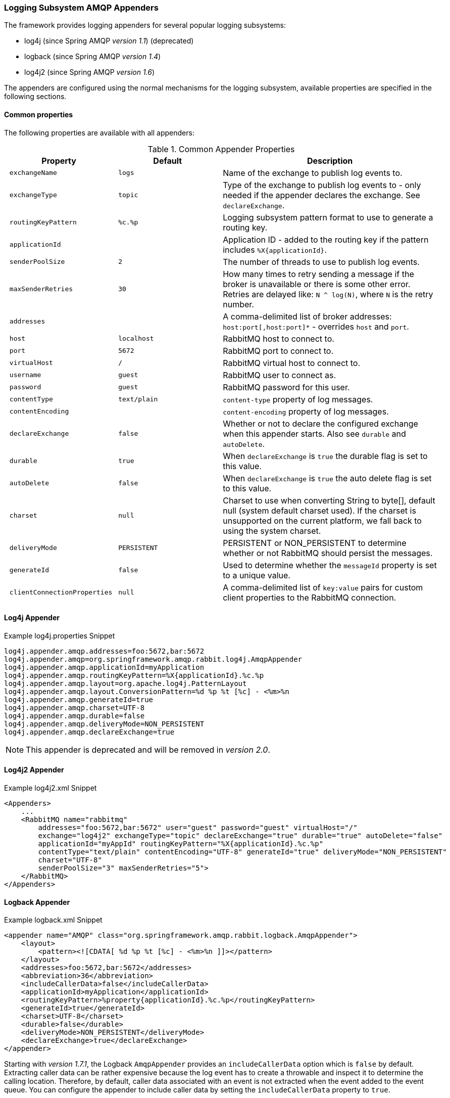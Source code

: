 [[logging]]
=== Logging Subsystem AMQP Appenders

The framework provides logging appenders for several popular logging subsystems:

- log4j (since Spring AMQP _version 1.1_) (deprecated)
- logback (since Spring AMQP _version 1.4_)
- log4j2 (since Spring AMQP _version 1.6_)

The appenders are configured using the normal mechanisms for the logging subsystem, available properties are specified
in the following sections.

==== Common properties

The following properties are available with all appenders:

.Common Appender Properties
[cols="2l,2l,4", options="header"]
|===
| Property
| Default
| Description

| exchangeName
| logs
| Name of the exchange to publish log events to.

| exchangeType
| topic
| Type of the exchange to publish log events to - only needed if the appender declares the exchange.
See `declareExchange`.

| routingKeyPattern
| %c.%p
| Logging subsystem pattern format to use to generate a routing key.

| applicationId
|
| Application ID - added to the routing key if the pattern includes `%X{applicationId}`.

| senderPoolSize
| 2
| The number of threads to use to publish log events.

| maxSenderRetries
| 30
| How many times to retry sending a message if the broker is unavailable or there is some other error.
Retries are delayed like: `N ^ log(N)`, where `N` is the retry number.

| addresses
|
| A comma-delimited list of broker addresses: `host:port[,host:port]*` - overrides `host` and `port`.

| host
| localhost
| RabbitMQ host to connect to.

| port
| 5672
| RabbitMQ port to connect to.

| virtualHost
| /
| RabbitMQ virtual host to connect to.

| username
| guest
| RabbitMQ user to connect as.

| password
| guest
| RabbitMQ password for this user.

| contentType
| text/plain
| `content-type` property of log messages.

| contentEncoding
|
| `content-encoding` property of log messages.

| declareExchange
| false
| Whether or not to declare the configured exchange when this appender starts.
Also see `durable` and `autoDelete`.

| durable
| true
| When `declareExchange` is `true` the durable flag is set to this value.

| autoDelete
| false
| When `declareExchange` is `true` the auto delete flag is set to this value.

| charset
| null
| Charset to use when converting String to byte[], default null (system default charset used).
If the charset is unsupported on the current platform, we fall back to using the system charset.

| deliveryMode
| PERSISTENT
| PERSISTENT or NON_PERSISTENT to determine whether or not RabbitMQ should persist the messages.

| generateId
| false
| Used to determine whether the `messageId` property is set to a unique value.

| clientConnectionProperties
| null
| A comma-delimited list of `key:value` pairs for custom client properties to the RabbitMQ connection.

|===

==== Log4j Appender

.Example log4j.properties Snippet
[source, text]
----
log4j.appender.amqp.addresses=foo:5672,bar:5672
log4j.appender.amqp=org.springframework.amqp.rabbit.log4j.AmqpAppender
log4j.appender.amqp.applicationId=myApplication
log4j.appender.amqp.routingKeyPattern=%X{applicationId}.%c.%p
log4j.appender.amqp.layout=org.apache.log4j.PatternLayout
log4j.appender.amqp.layout.ConversionPattern=%d %p %t [%c] - <%m>%n
log4j.appender.amqp.generateId=true
log4j.appender.amqp.charset=UTF-8
log4j.appender.amqp.durable=false
log4j.appender.amqp.deliveryMode=NON_PERSISTENT
log4j.appender.amqp.declareExchange=true
----

NOTE: This appender is deprecated and will be removed in _version 2.0_.

==== Log4j2 Appender

.Example log4j2.xml Snippet
[source, text]
----
<Appenders>
    ...
    <RabbitMQ name="rabbitmq"
        addresses="foo:5672,bar:5672" user="guest" password="guest" virtualHost="/"
        exchange="log4j2" exchangeType="topic" declareExchange="true" durable="true" autoDelete="false"
        applicationId="myAppId" routingKeyPattern="%X{applicationId}.%c.%p"
        contentType="text/plain" contentEncoding="UTF-8" generateId="true" deliveryMode="NON_PERSISTENT"
        charset="UTF-8"
        senderPoolSize="3" maxSenderRetries="5">
    </RabbitMQ>
</Appenders>
----

==== Logback Appender

.Example logback.xml Snippet
[source, text]
----
<appender name="AMQP" class="org.springframework.amqp.rabbit.logback.AmqpAppender">
    <layout>
        <pattern><![CDATA[ %d %p %t [%c] - <%m>%n ]]></pattern>
    </layout>
    <addresses>foo:5672,bar:5672</addresses>
    <abbreviation>36</abbreviation>
    <includeCallerData>false</includeCallerData>
    <applicationId>myApplication</applicationId>
    <routingKeyPattern>%property{applicationId}.%c.%p</routingKeyPattern>
    <generateId>true</generateId>
    <charset>UTF-8</charset>
    <durable>false</durable>
    <deliveryMode>NON_PERSISTENT</deliveryMode>
    <declareExchange>true</declareExchange>
</appender>
----

Starting with _version 1.7.1_, the Logback `AmqpAppender` provides  an `includeCallerData` option which is `false` by default.
Extracting caller data can be rather expensive because the log event has to create a throwable and inspect it to determine the calling location.
Therefore, by default, caller data associated with an event is not extracted when the event added to the event queue.
You can configure the appender to include caller data by setting the `includeCallerData` property to `true`.

==== Customizing the Messages

Each of the appenders can be subclassed, allowing you to modify the messages before publishing.

.Customizing the Log Messages
[source, java]
----
public class MyEnhancedAppender extends AmqpAppender {

    @Override
    public Message postProcessMessageBeforeSend(Message message, Event event) {
        message.getMessageProperties().setHeader("foo", "bar");
        return message;
    }

}
----

==== Customizing the Client Properties

===== Simple String Properties

Each appender supports adding client properties to the RabbitMQ connection.

.log4j
[source, text]
----
log4j.appender.amqp.clientConnectionProperties=foo:bar,baz:qux
----

.logback
[source, xml]
----
<appender name="AMQP" ...>
    ...
    <clientConnectionProperties>foo:bar,baz:qux</clientConnectionProperties>
    ...
</appender>
----

.log4j2
[source, xml]
----
<Appenders>
    ...
    <RabbitMQ name="rabbitmq"
        ...
        clientConnectionProperties="foo:bar,baz:qux"
        ...
    </RabbitMQ>
</Appenders>
----

The properties are a comma-delimited list of `key:value` pairs; keys and values cannot contain commas or colons.

These properties appear on the RabbitMQ Admin UI when viewing the connection.

===== Advanced Technique for Log4j and Logback

With the log4j and logback appenders, the appenders can be subclassed, allowing you to modify the client connection
properties before the connection is established:

.Customizing the Client Connection Properties
[source, java]
----
public class MyEnhancedAppender extends AmqpAppender {

    private String foo;

    @Override
    protected void updateConnectionClientProperties(Map<String, Object> clientProperties) {
        clientProperties.put("foo", this.foo);
    }

    public void setFoo(String foo) {
        this.foo = foo;
    }

}
----

For log4j2, add `log4j.appender.amqp.foo=bar` to log4j.properties to set the property.
For logback, add `<foo>bar</foo>` to logback.xml.

Of course, for simple String properties like this example, the previous technique can be used; subclasses allow
richer properties (such as adding a `Map` or numeric property).

With log4j2, subclasses are not supported, due to the way log4j2 uses static factory methods.

